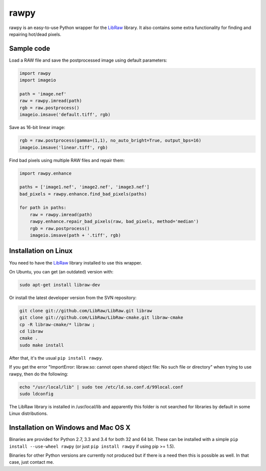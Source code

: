 rawpy
=====

.. image:: https://travis-ci.org/neothemachine/rawpy.svg?branch=master
    :target: https://travis-ci.org/neothemachine/rawpy
    :alt: Linux Build Status

.. image:: https://travis-ci.org/neothemachine/rawpy.svg?branch=mac-wheels
    :target: https://travis-ci.org/neothemachine/rawpy
    :alt: Mac OS X Build Status
    
.. image:: https://ci.appveyor.com/api/projects/status/f8ibd8mejxs9xq5w/branch/master
    :target: https://ci.appveyor.com/project/neothemachine/rawpy/branch/master
    :alt: Windows Build Status

rawpy is an easy-to-use Python wrapper for the LibRaw_ library.
It also contains some extra functionality for finding and repairing hot/dead pixels.

Sample code
-----------

Load a RAW file and save the postprocessed image using default parameters:

.. code-block:: python

	import rawpy
	import imageio
	
	path = 'image.nef'
	raw = rawpy.imread(path)
	rgb = raw.postprocess()
	imageio.imsave('default.tiff', rgb)
	
Save as 16-bit linear image:

.. code-block:: python
	
	rgb = raw.postprocess(gamma=(1,1), no_auto_bright=True, output_bps=16)
	imageio.imsave('linear.tiff', rgb)

Find bad pixels using multiple RAW files and repair them:

.. code-block:: python

	import rawpy.enhance
	
	paths = ['image1.nef', 'image2.nef', 'image3.nef']
	bad_pixels = rawpy.enhance.find_bad_pixels(paths)
	
	for path in paths:
	    raw = rawpy.imread(path)
	    rawpy.enhance.repair_bad_pixels(raw, bad_pixels, method='median')
	    rgb = raw.postprocess()
	    imageio.imsave(path + '.tiff', rgb)

Installation on Linux
---------------------

You need to have the LibRaw_ library installed to use this wrapper.

On Ubuntu, you can get (an outdated) version with:

.. code-block:: sh

    sudo apt-get install libraw-dev
    
Or install the latest developer version from the SVN repository:

.. code-block:: sh

    git clone git://github.com/LibRaw/LibRaw.git libraw
    git clone git://github.com/LibRaw/LibRaw-cmake.git libraw-cmake
    cp -R libraw-cmake/* libraw ;
    cd libraw
    cmake .
    sudo make install
    
After that, it's the usual ``pip install rawpy``.
    
If you get the error "ImportError: libraw.so: cannot open shared object file: No such file or directory"
when trying to use rawpy, then do the following:

.. code-block:: sh

    echo "/usr/local/lib" | sudo tee /etc/ld.so.conf.d/99local.conf
    sudo ldconfig

The LibRaw library is installed in /usr/local/lib and apparently this folder is not searched
for libraries by default in some Linux distributions.

Installation on Windows and Mac OS X
------------------------------------

Binaries are provided for Python 2.7, 3.3 and 3.4 for both 32 and 64 bit.
These can be installed with a simple ``pip install --use-wheel rawpy`` 
(or just ``pip install rawpy`` if using pip >= 1.5).

Binaries for other Python versions are currently not produced but if there is a need
then this is possible as well. In that case, just contact me.

.. _LibRaw: http://www.libraw.org
